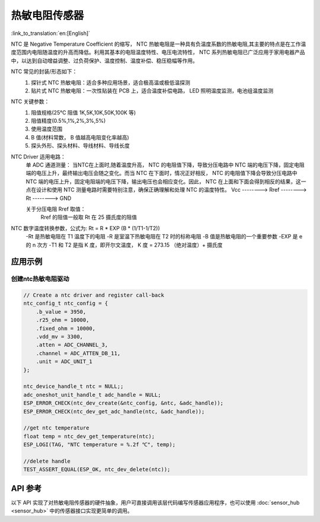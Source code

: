 **热敏电阻传感器**
====================

:link_to_translation:`en:[English]`

NTC 是 Negative Temperature Coefficient 的缩写， NTC 热敏电阻是一种具有负温度系数的热敏电阻,其主要的特点是在工作温度范围内电阻随温度的升高而降低。利用其基本的电阻温度特性、电压电流特性， NTC 系列热敏电阻已广泛应用于家用电器产品中，以达到自动增益调整、过负荷保护、温度控制、温度补偿、稳压稳幅等作用。

NTC 常见的封装/形态如下：
    1. 探针式 NTC 热敏电阻：适合多种应用场景，适合极高温或极低温探测
    2. 贴片式 NTC 热敏电阻：一次性贴装在 PCB 上，适合温度补偿电路， LED 照明温度监测，电池组温度监测

NTC 关键参数：
    1. 阻值规格(25℃ 阻值 1K,5K,10K,50K,100K 等)
    2. 阻值精度(0.5%,1%,2%,3%,5%)
    3. 使用温度范围
    4. B 值(材料常数， B 值越高电阻变化率越高)
    5. 探头外形、探头材料、导线材料、导线长度

NTC Driver 适用电路：
    单 ADC 通道测量：
    当NTC在上面时,随着温度升高， NTC 的电阻值下降，导致分压电路中 NTC 端的电压下降，固定电阻端的电压上升，最终输出电压会随之变化。而当 NTC 在下面时，情况正好相反， NTC 的电阻值下降会导致分压电路中 NTC 端的电压上升，固定电阻端的电压下降，输出电压也会相应变化。因此， NTC 在上面和下面会得到相反的结果，这一点在设计和使用 NTC 测量电路时需要特别注意，确保正确理解和处理 NTC 的温度特性。
    Vcc  --------> Rref  --------> Rt  --------> GND

    关于分压电阻 Rref 取值：
        Rref 的阻值一般取 Rt 在 25 摄氏度的阻值

NTC 数字温度转换参数，公式为: Rt = R * EXP (B * (1/T1-1/T2))
    -Rt 是热敏电阻在 T1 温度下的电阻
    -R 是室温下热敏电阻在 T2 时的标称电阻
    -B 值是热敏电阻的一个重要参数
    -EXP 是 e 的 n 次方
    -T1 和 T2 是指 K 度，即开尔文温度， K 度 = 273.15 （绝对温度）+ 摄氏度

应用示例
--------

创建ntc热敏电阻驱动
^^^^^^^^^^^^^^^^^^^^^

.. code:: c

    // Create a ntc driver and register call-back
    ntc_config_t ntc_config = {
        .b_value = 3950,
        .r25_ohm = 10000,
        .fixed_ohm = 10000,
        .vdd_mv = 3300,
        .atten = ADC_CHANNEL_3,
        .channel = ADC_ATTEN_DB_11,
        .unit = ADC_UNIT_1
    };

    ntc_device_handle_t ntc = NULL;;
    adc_oneshot_unit_handle_t adc_handle = NULL;
    ESP_ERROR_CHECK(ntc_dev_create(&ntc_config, &ntc, &adc_handle));
    ESP_ERROR_CHECK(ntc_dev_get_adc_handle(ntc, &adc_handle));

    //get ntc temperature
    float temp = ntc_dev_get_temperature(ntc);
    ESP_LOGI(TAG, "NTC temperature = %.2f ℃", temp);
    
    //delete handle
    TEST_ASSERT_EQUAL(ESP_OK, ntc_dev_delete(ntc));

API 参考
----------

以下 API 实现了对热敏电阻传感器的硬件抽象，用户可直接调用该层代码编写传感器应用程序，也可以使用 :doc:`sensor_hub <sensor_hub>` 中的传感器接口实现更简单的调用。

.. include-build-file:: inc/ntc_driver.inc

